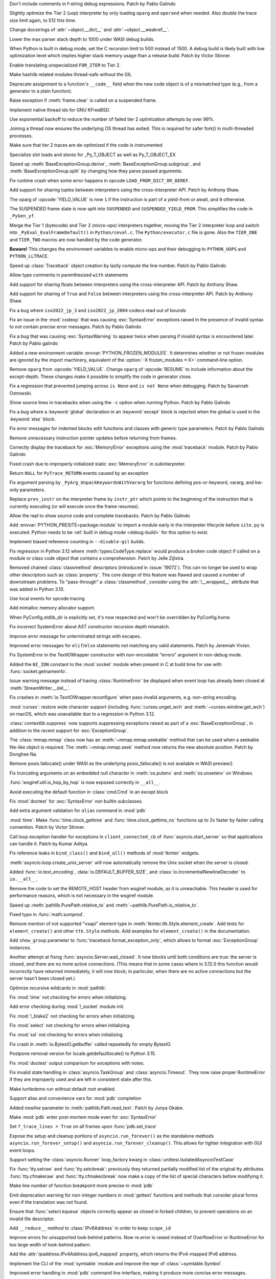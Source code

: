 .. date: 2023-11-20-14-13-02
.. gh-issue: 112243
.. nonce: FKdQnr
.. release date: 2023-11-22
.. section: Core and Builtins

Don't include comments in f-string debug expressions. Patch by Pablo Galindo

..

.. date: 2023-11-20-10-40-40
.. gh-issue: 112287
.. nonce: 15gWAK
.. section: Core and Builtins

Slightly optimize the Tier 2 (uop) interpreter by only loading ``oparg`` and
``operand`` when needed. Also double the trace size limit again, to 512 this
time.

..

.. date: 2023-11-19-15-57-23
.. gh-issue: 112266
.. nonce: BSJMbR
.. section: Core and Builtins

Change docstrings of :attr:`~object.__dict__` and
:attr:`~object.__weakref__`.

..

.. date: 2023-11-17-16-49-32
.. gh-issue: 111807
.. nonce: QvjP9_
.. section: Core and Builtins

Lower the max parser stack depth to 1000 under WASI debug builds.

..

.. date: 2023-11-15-20-20-51
.. gh-issue: 111798
.. nonce: cs-3t3
.. section: Core and Builtins

When Python is built in debug mode, set the C recursion limit to 500 instead
of 1500. A debug build is likely built with low optimization level which
implies higher stack memory usage than a release build. Patch by Victor
Stinner.

..

.. date: 2023-11-15-16-14-10
.. gh-issue: 106529
.. nonce: Y48ax9
.. section: Core and Builtins

Enable translating unspecialized ``FOR_ITER`` to Tier 2.

..

.. date: 2023-11-14-22-12-11
.. gh-issue: 111916
.. nonce: ZGCayL
.. section: Core and Builtins

Make hashlib related modules thread-safe without the GIL

..

.. date: 2023-11-07-12-59-02
.. gh-issue: 81137
.. nonce: qFpJCY
.. section: Core and Builtins

Deprecate assignment to a function's ``__code__`` field when the new code
object is of a mismatched type (e.g., from a generator to a plain function).

..

.. date: 2023-11-06-16-44-09
.. gh-issue: 79932
.. nonce: 2qv7uD
.. section: Core and Builtins

Raise exception if :meth:`frame.clear` is called on a suspended frame.

..

.. date: 2023-11-05-20-59-10
.. gh-issue: 81925
.. nonce: wKHLSS
.. section: Core and Builtins

Implement native thread ids for GNU KFreeBSD.

..

.. date: 2023-11-05-06-40-35
.. gh-issue: 111843
.. nonce: c045cB
.. section: Core and Builtins

Use exponential backoff to reduce the number of failed tier 2 optimization
attempts by over 99%.

..

.. date: 2023-11-04-13-36-51
.. gh-issue: 110829
.. nonce: Pa0CJI
.. section: Core and Builtins

Joining a thread now ensures the underlying OS thread has exited. This is
required for safer fork() in multi-threaded processes.

..

.. date: 2023-11-03-22-48-29
.. gh-issue: 109369
.. nonce: ELYaxJ
.. section: Core and Builtins

Make sure that tier 2 traces are de-optimized if the code is instrumented

..

.. date: 2023-11-03-19-25-38
.. gh-issue: 111772
.. nonce: aRQvOn
.. section: Core and Builtins

Specialize slot loads and stores for _Py_T_OBJECT as well as Py_T_OBJECT_EX

..

.. date: 2023-11-03-01-23-48
.. gh-issue: 111666
.. nonce: l8Q8G5
.. section: Core and Builtins

Speed up :meth:`BaseExceptionGroup.derive`,
:meth:`BaseExceptionGroup.subgroup`, and :meth:`BaseExceptionGroup.split` by
changing how they parse passed arguments.

..

.. date: 2023-11-03-01-04-55
.. gh-issue: 111654
.. nonce: scUhDO
.. section: Core and Builtins

Fix runtime crash when some error happens in opcode
``LOAD_FROM_DICT_OR_DEREF``.

..

.. date: 2023-11-02-15-00-57
.. gh-issue: 111623
.. nonce: BZxYc8
.. section: Core and Builtins

Add support for sharing tuples between interpreters using the
cross-interpreter API.  Patch by Anthony Shaw.

..

.. date: 2023-11-02-14-49-19
.. gh-issue: 111354
.. nonce: gIS3f-
.. section: Core and Builtins

The oparg of :opcode:`YIELD_VALUE` is now ``1`` if the instruction is part
of a yield-from or await, and ``0`` otherwise.

The SUSPENDED frame state is now split into ``SUSPENDED`` and
``SUSPENDED_YIELD_FROM``. This simplifies the code in ``_PyGen_yf``.

..

.. date: 2023-10-31-21-33-35
.. gh-issue: 111520
.. nonce: vw-rxJ
.. section: Core and Builtins

Merge the Tier 1 (bytecode) and Tier 2 (micro-ops) interpreters together,
moving the Tier 2 interpreter loop and switch into
``_PyEval_EvalFrameDefault()`` in ``Python/ceval.c``. The
``Python/executor.c`` file is gone. Also the ``TIER_ONE`` and ``TIER_TWO``
macros are now handled by the code generator.

**Beware!** This changes the environment variables to enable micro-ops and
their debugging to ``PYTHON_UOPS`` and ``PYTHON_LLTRACE``.

..

.. date: 2023-10-31-14-25-21
.. gh-issue: 109181
.. nonce: 11h6Mc
.. section: Core and Builtins

Speed up :class:`Traceback` object creation by lazily compute the line number.
Patch by Pablo Galindo

..

.. date: 2023-10-29-20-11-21
.. gh-issue: 111420
.. nonce: IUT-GK
.. section: Core and Builtins

Allow type comments in parenthesized ``with`` statements

..

.. date: 2023-10-29-12-33-33
.. gh-issue: 111438
.. nonce: bHTLLl
.. section: Core and Builtins

Add support for sharing floats between interpreters using the
cross-interpreter API.  Patch by Anthony Shaw.

..

.. date: 2023-10-29-11-35-21
.. gh-issue: 111435
.. nonce: ageUWQ
.. section: Core and Builtins

Add support for sharing of ``True`` and ``False`` between interpreters using the
cross-interpreter API.  Patch by Anthony Shaw.

..

.. date: 2023-10-27-19-38-33
.. gh-issue: 102388
.. nonce: vd5YUZ
.. section: Core and Builtins

Fix a bug where ``iso2022_jp_3`` and ``iso2022_jp_2004`` codecs read out of
bounds

..

.. date: 2023-10-27-12-17-49
.. gh-issue: 111366
.. nonce: _TSknV
.. section: Core and Builtins

Fix an issue in the :mod:`codeop` that was causing :exc:`SyntaxError`
exceptions raised in the presence of invalid syntax to not contain precise
error messages. Patch by Pablo Galindo

..

.. date: 2023-10-27-11-51-40
.. gh-issue: 111380
.. nonce: vgSbir
.. section: Core and Builtins

Fix a bug that was causing :exc:`SyntaxWarning` to appear twice when parsing
if invalid syntax is encountered later. Patch by Pablo galindo

..

.. date: 2023-10-27-11-22-09
.. gh-issue: 111374
.. nonce: e9lrPZ
.. section: Core and Builtins

Added a new environment variable :envvar:`PYTHON_FROZEN_MODULES`. It
determines whether or not frozen modules are ignored by the import
machinery, equivalent of the :option:`-X frozen_modules <-X>` command-line
option.

..

.. date: 2023-10-26-18-45-20
.. gh-issue: 111354
.. nonce: GrT-Wf
.. section: Core and Builtins

Remove ``oparg`` from :opcode:`YIELD_VALUE`. Change ``oparg`` of
:opcode:`RESUME` to include information about the except-depth. These
changes make it possible to simplify the code in generator close.

..

.. date: 2023-10-23-22-11-09
.. gh-issue: 94438
.. nonce: y2pITu
.. section: Core and Builtins

Fix a regression that prevented jumping across ``is None`` and ``is not
None`` when debugging. Patch by Savannah Ostrowski.

..

.. date: 2023-10-23-15-44-47
.. gh-issue: 67224
.. nonce: S4D6CR
.. section: Core and Builtins

Show source lines in tracebacks when using the ``-c`` option when running
Python. Patch by Pablo Galindo

..

.. date: 2023-10-20-23-14-06
.. gh-issue: 111123
.. nonce: jjVc3M
.. section: Core and Builtins

Fix a bug where a :keyword:`global` declaration in an :keyword:`except`
block is rejected when the global is used in the :keyword:`else` block.

..

.. date: 2023-10-17-11-03-45
.. gh-issue: 110938
.. nonce: X3sbMb
.. section: Core and Builtins

Fix error messages for indented blocks with functions and classes with
generic type parameters. Patch by Pablo Galindo

..

.. date: 2023-10-16-15-51-37
.. gh-issue: 109214
.. nonce: -RGTFH
.. section: Core and Builtins

Remove unnecessary instruction pointer updates before returning from frames.

..

.. date: 2023-10-16-12-12-48
.. gh-issue: 110912
.. nonce: uEJGi_
.. section: Core and Builtins

Correctly display the traceback for :exc:`MemoryError` exceptions using the
:mod:`traceback` module. Patch by Pablo Galindo

..

.. date: 2023-10-15-22-18-45
.. gh-issue: 109894
.. nonce: UAmo06
.. section: Core and Builtins

Fixed crash due to improperly initialized static :exc:`MemoryError` in
subinterpreter.

..

.. date: 2023-10-15-20-45-35
.. gh-issue: 110892
.. nonce: oA6eVY
.. section: Core and Builtins

Return ``NULL`` for ``PyTrace_RETURN`` events caused by an exception

..

.. date: 2023-10-14-12-19-34
.. gh-issue: 110864
.. nonce: -baPDE
.. section: Core and Builtins

Fix argument parsing by ``_PyArg_UnpackKeywordsWithVararg`` for functions
defining pos-or-keyword, vararg, and kw-only parameters.

..

.. date: 2023-10-13-16-55-55
.. gh-issue: 109094
.. nonce: ziL4cJ
.. section: Core and Builtins

Replace ``prev_instr`` on the interpreter frame by ``instr_ptr`` which
points to the beginning of the instruction that is currently executing (or
will execute once the frame resumes).

..

.. date: 2023-10-13-09-21-29
.. gh-issue: 110805
.. nonce: vhU7A7
.. section: Core and Builtins

Allow the repl to show source code and complete tracebacks. Patch by Pablo
Galindo

..

.. date: 2023-10-12-17-15-23
.. gh-issue: 110722
.. nonce: sjMwQe
.. section: Core and Builtins

Add :envvar:`PYTHON_PRESITE=package.module` to import a module early in the
interpreter lifecycle before ``site.py`` is executed.  Python needs to be
:ref:`built in debug mode <debug-build>` for this option to exist.

..

.. date: 2023-10-12-12-09-01
.. gh-issue: 110481
.. nonce: 3Er3it
.. section: Core and Builtins

Implement biased reference counting in ``--disable-gil`` builds.

..

.. date: 2023-10-09-19-54-33
.. gh-issue: 110543
.. nonce: 1wrxO8
.. section: Core and Builtins

Fix regression in Python 3.12 where :meth:`types.CodeType.replace` would
produce a broken code object if called on a module or class code object that
contains a comprehension. Patch by Jelle Zijlstra.

..

.. date: 2023-09-30-17-30-11
.. gh-issue: 89519
.. nonce: hz2pZf
.. section: Core and Builtins

Removed chained :class:`classmethod` descriptors (introduced in
:issue:`19072`).  This can no longer be used to wrap other descriptors such
as :class:`property`.  The core design of this feature was flawed and caused
a number of downstream problems.  To "pass-through" a :class:`classmethod`,
consider using the :attr:`!__wrapped__` attribute that was added in Python
3.10.

..

.. date: 2023-09-15-23-39-43
.. gh-issue: 103615
.. nonce: WZavly
.. section: Core and Builtins

Use local events for opcode tracing

..

.. bpo: 46657
.. date: 2023-09-06-12-36-11
.. nonce: xea1T_
.. section: Core and Builtins

Add mimalloc memory allocator support.

..

.. date: 2023-08-31-11-42-16
.. gh-issue: 106718
.. nonce: _-57DA
.. section: Core and Builtins

When PyConfig.stdlib_dir is explicitly set, it's now respected and won't be
overridden by PyConfig.home.

..

.. date: 2023-07-20-11-41-16
.. gh-issue: 106905
.. nonce: AyZpuB
.. section: Core and Builtins

Fix incorrect SystemError about AST constructor recursion depth mismatch.

..

.. date: 2022-12-27-02-51-45
.. gh-issue: 100445
.. nonce: C8f6ph
.. section: Core and Builtins

Improve error message for unterminated strings with escapes.

..

.. bpo: 45759
.. date: 2021-11-10-10-40-05
.. nonce: WJoB3D
.. section: Core and Builtins

Improved error messages for ``elif``/``else`` statements not matching any
valid statements. Patch by Jeremiah Vivian.

..

.. date: 2023-11-14-18-43-55
.. gh-issue: 111942
.. nonce: x1pnrj
.. section: Library

Fix SystemError in the TextIOWrapper constructor with non-encodable "errors"
argument in non-debug mode.

..

.. date: 2023-11-14-16-31-59
.. gh-issue: 111995
.. nonce: OoX8JJ
.. section: Library

Added the ``NI_IDN`` constant to the :mod:`socket` module when present in C
at build time for use with :func:`socket.getnameinfo`.

..

.. date: 2023-11-11-16-42-48
.. gh-issue: 109538
.. nonce: cMG5ux
.. section: Library

Issue warning message instead of having :class:`RuntimeError` be displayed
when event loop has already been closed at :meth:`StreamWriter.__del__`.

..

.. date: 2023-11-10-22-08-28
.. gh-issue: 111942
.. nonce: MDFm6v
.. section: Library

Fix crashes in :meth:`io.TextIOWrapper.reconfigure` when pass invalid
arguments, e.g. non-string encoding.

..

.. date: 2023-11-09-12-57-43
.. gh-issue: 111460
.. nonce: TQaz9I
.. section: Library

:mod:`curses`: restore wide character support (including
:func:`curses.unget_wch` and :meth:`~curses.window.get_wch`) on macOS, which
was unavailable due to a regression in Python 3.12.

..

.. date: 2023-11-09-10-45-56
.. gh-issue: 103791
.. nonce: sdfkja
.. section: Library

:class:`contextlib.suppress` now supports suppressing exceptions raised as
part of a :exc:`BaseExceptionGroup`, in addition to the recent support for
:exc:`ExceptionGroup`.

..

.. date: 2023-11-08-23-32-03
.. gh-issue: 111835
.. nonce: ufFiuW
.. section: Library

The :class:`mmap.mmap` class now has an :meth:`~mmap.mmap.seekable` method
that can be used when a seekable file-like object is required.
The :meth:`~mmap.mmap.seek` method now returns the new absolute position.
Patch by Donghee Na.

..

.. date: 2023-11-08-15-58-57
.. gh-issue: 111804
.. nonce: uAXTOL
.. section: Library

Remove posix.fallocate() under WASI as the underlying posix_fallocate() is
not available in WASI preview2.

..

.. date: 2023-11-08-11-50-49
.. gh-issue: 111841
.. nonce: iSqdQf
.. section: Library

Fix truncating arguments on an embedded null character in :meth:`os.putenv`
and :meth:`os.unsetenv` on Windows.

..

.. date: 2023-11-08-07-42-53
.. gh-issue: 111768
.. nonce: g-WpnV
.. section: Library

:func:`wsgiref.util.is_hop_by_hop` is now exposed correctly in ``__all__``.

..

.. date: 2023-11-04-21-12-27
.. gh-issue: 80731
.. nonce: Wq51xg
.. section: Library

Avoid executing the default function in :class:`cmd.Cmd` in an except block

..

.. date: 2023-11-04-10-24-25
.. gh-issue: 111541
.. nonce: x0RBI1
.. section: Library

Fix :mod:`doctest` for :exc:`SyntaxError` not-builtin subclasses.

..

.. date: 2023-11-04-01-20-23
.. gh-issue: 111719
.. nonce: fUiKBD
.. section: Library

Add extra argument validation for ``alias`` command in :mod:`pdb`

..

.. date: 2023-11-02-12-15-46
.. gh-issue: 111482
.. nonce: FWqZIU
.. section: Library

:mod:`time`: Make :func:`time.clock_gettime` and
:func:`time.clock_gettime_ns` functions up to 2x faster by faster calling
convention. Patch by Victor Stinner.

..

.. date: 2023-11-01-14-03-24
.. gh-issue: 110894
.. nonce: 7-wZxC
.. section: Library

Call loop exception handler for exceptions in ``client_connected_cb`` of
:func:`asyncio.start_server` so that applications can handle it. Patch by
Kumar Aditya.

..

.. date: 2023-10-31-07-46-56
.. gh-issue: 111531
.. nonce: 6zUV_G
.. section: Library

Fix reference leaks in ``bind_class()`` and ``bind_all()`` methods of
:mod:`tkinter` widgets.

..

.. date: 2023-10-30-14-47-23
.. gh-issue: 111246
.. nonce: QJ_ehs
.. section: Library

:meth:`asyncio.loop.create_unix_server` will now automatically remove the
Unix socket when the server is closed.

..

.. date: 2023-10-30-08-50-46
.. gh-issue: 111356
.. nonce: Bc8LvA
.. section: Library

Added :func:`io.text_encoding`, :data:`io.DEFAULT_BUFFER_SIZE`, and
:class:`io.IncrementalNewlineDecoder` to ``io.__all__``.

..

.. date: 2023-10-29-03-46-27
.. gh-issue: 66425
.. nonce: FWTdDo
.. section: Library

Remove the code to set the REMOTE_HOST header from wsgiref module, as it is
unreachable. This header is used for performance reasons, which is not
necessary in the wsgiref module.

..

.. date: 2023-10-28-22-11-11
.. gh-issue: 111429
.. nonce: mJGxuQ
.. section: Library

Speed up :meth:`pathlib.PurePath.relative_to` and
:meth:`~pathlib.PurePath.is_relative_to`.

..

.. date: 2023-10-28-04-21-17
.. gh-issue: 111342
.. nonce: m8Ln1k
.. section: Library

Fixed typo in :func:`math.sumprod`.

..

.. date: 2023-10-27-12-46-56
.. gh-issue: 68166
.. nonce: 0EbWW4
.. section: Library

Remove mention of not supported "vsapi" element type in
:meth:`tkinter.ttk.Style.element_create`. Add tests for ``element_create()``
and other ``ttk.Style`` methods. Add examples for ``element_create()`` in
the documentation.

..

.. date: 2023-10-27-09-56-20
.. gh-issue: 111388
.. nonce: SlmDbC
.. section: Library

Add ``show_group`` parameter to :func:`traceback.format_exception_only`,
which allows to format :exc:`ExceptionGroup` instances.

..

.. date: 2023-10-25-11-54-00
.. gh-issue: 79033
.. nonce: 5ePgFl
.. section: Library

Another attempt at fixing :func:`asyncio.Server.wait_closed`. It now
blocks until both conditions are true: the server is closed, *and* there are
no more active connections. (This means that in some cases where in 3.12.0
this function would *incorrectly* have returned immediately, it will now
block; in particular, when there are no active connections but the server
hasn't been closed yet.)

..

.. date: 2023-10-25-11-13-35
.. gh-issue: 111259
.. nonce: z7ndeA
.. section: Library

Optimize recursive wildcards in :mod:`pathlib`.

..

.. date: 2023-10-25-08-42-05
.. gh-issue: 111295
.. nonce: H2K4lf
.. section: Library

Fix :mod:`time` not checking for errors when initializing.

..

.. date: 2023-10-24-12-20-46
.. gh-issue: 111253
.. nonce: HFywSK
.. section: Library

Add error checking during :mod:`!_socket` module init.

..

.. date: 2023-10-24-12-09-46
.. gh-issue: 111251
.. nonce: urFYtn
.. section: Library

Fix :mod:`!_blake2` not checking for errors when initializing.

..

.. date: 2023-10-23-23-14-54
.. gh-issue: 111233
.. nonce: sCdCC0
.. section: Library

Fix :mod:`select` not checking for errors when initializing.

..

.. date: 2023-10-23-22-40-47
.. gh-issue: 111230
.. nonce: k3Jm84
.. section: Library

Fix :mod:`ssl` not checking for errors when initializing.

..

.. date: 2023-10-23-13-53-58
.. gh-issue: 111174
.. nonce: Oohmzd
.. section: Library

Fix crash in :meth:`io.BytesIO.getbuffer` called repeatedly for empty
BytesIO.

..

.. date: 2023-10-22-21-28-05
.. gh-issue: 111187
.. nonce: _W11Ab
.. section: Library

Postpone removal version for locale.getdefaultlocale() to Python 3.15.

..

.. date: 2023-10-21-13-57-06
.. gh-issue: 111159
.. nonce: GoHp7s
.. section: Library

Fix :mod:`doctest` output comparison for exceptions with notes.

..

.. date: 2023-10-20-15-29-10
.. gh-issue: 110910
.. nonce: u2oPwX
.. section: Library

Fix invalid state handling in :class:`asyncio.TaskGroup` and
:class:`asyncio.Timeout`. They now raise proper RuntimeError if they are
improperly used and are left in consistent state after this.

..

.. date: 2023-10-19-22-46-34
.. gh-issue: 111092
.. nonce: hgut12
.. section: Library

Make turtledemo run without default root enabled.

..

.. date: 2023-10-16-18-41-51
.. gh-issue: 110944
.. nonce: CmUKXo
.. section: Library

Support alias and convenience vars for :mod:`pdb` completion

..

.. date: 2023-10-15-08-08-26
.. gh-issue: 110745
.. nonce: mxEkh0
.. section: Library

Added *newline* parameter to :meth:`pathlib.Path.read_text`. Patch by Junya
Okabe.

..

.. date: 2023-10-14-21-33-57
.. gh-issue: 84583
.. nonce: -Cmn4_
.. section: Library

Make :mod:`pdb` enter post-mortem mode even for :exc:`SyntaxError`

..

.. date: 2023-10-14-20-15-53
.. gh-issue: 80675
.. nonce: _M-cQC
.. section: Library

Set ``f_trace_lines = True`` on all frames upon :func:`pdb.set_trace`

..

.. date: 2023-10-13-06-47-20
.. gh-issue: 110771
.. nonce: opwdlc
.. section: Library

Expose the setup and cleanup portions of ``asyncio.run_forever()`` as the
standalone methods ``asyncio.run_forever_setup()`` and
``asyncio.run_forever_cleanup()``. This allows for tighter integration with
GUI event loops.

..

.. date: 2023-10-12-15-16-44
.. gh-issue: 110774
.. nonce: AdCb5A
.. section: Library

Support setting the :class:`asyncio.Runner` loop_factory kwarg in
:class:`unittest.IsolatedAsyncioTestCase`

..

.. date: 2023-10-10-17-56-41
.. gh-issue: 110392
.. nonce: 6g6CnP
.. section: Library

Fix :func:`tty.setraw` and :func:`tty.setcbreak`: previously they returned
partially modified list of the original tty attributes.
:func:`tty.cfmakeraw` and :func:`tty.cfmakecbreak` now make a copy of the
list of special characters before modifying it.

..

.. date: 2023-10-09-23-59-04
.. gh-issue: 59013
.. nonce: qPbS-G
.. section: Library

Make line number of function breakpoint more precise in :mod:`pdb`

..

.. date: 2023-10-08-18-38-09
.. gh-issue: 88434
.. nonce: 2Q_IkG
.. section: Library

Emit deprecation warning for non-integer numbers in :mod:`gettext` functions
and methods that consider plural forms even if the translation was not
found.

..

.. date: 2023-10-08-14-17-06
.. gh-issue: 110395
.. nonce: _tdCsV
.. section: Library

Ensure that :func:`select.kqueue` objects correctly appear as closed in
forked children, to prevent operations on an invalid file descriptor.

..

.. date: 2023-10-02-05-23-27
.. gh-issue: 110196
.. nonce: djwt0z
.. section: Library

Add ``__reduce__`` method to :class:`IPv6Address` in order to keep
``scope_id``

..

.. date: 2023-09-25-20-05-41
.. gh-issue: 109747
.. nonce: _cRJH8
.. section: Library

Improve errors for unsupported look-behind patterns. Now re.error is raised
instead of OverflowError or RuntimeError for too large width of look-behind
pattern.

..

.. date: 2023-09-15-12-30-21
.. gh-issue: 109466
.. nonce: 6ah-aw
.. section: Library

Add the :attr:`ipaddress.IPv4Address.ipv6_mapped` property, which returns the
IPv4-mapped IPv6 address.

..

.. date: 2023-09-08-12-10-10
.. gh-issue: 85098
.. nonce: DfQbeJ
.. section: Library

Implement the CLI of the :mod:`symtable` module and improve the repr of
:class:`~symtable.Symbol`.

..

.. date: 2023-09-02-16-07-23
.. gh-issue: 108791
.. nonce: fBcAqh
.. section: Library

Improved error handling in :mod:`pdb` command line interface, making it
produce more concise error messages.

..

.. date: 2023-08-30-19-10-35
.. gh-issue: 105931
.. nonce: Lpwve8
.. section: Library

Change :mod:`compileall` to only strip the stripdir prefix from the full
path recorded in the compiled ``.pyc`` file, when the prefix matches the
start of the full path in its entirety. When the prefix does not match, no
stripping is performed and a warning to this effect is displayed.

Previously all path components of the stripdir prefix that matched the full
path were removed, while those that did not match were left alone (including
ones interspersed between matching components).

..

.. date: 2023-07-29-19-00-39
.. gh-issue: 107431
.. nonce: 1GzJ2p
.. section: Library

Make the ``DictProxy`` and ``ListProxy`` types in
:mod:`multiprocessing.managers` :ref:`Generic Alias
Types<types-genericalias>` for ``[]`` use in typing contexts.

..

.. date: 2023-07-13-00-24-52
.. gh-issue: 72904
.. nonce: Yn5-j0
.. section: Library

Add :func:`glob.translate`. This function converts a pathname with
shell-style wildcards to a regular expression.

..

.. date: 2023-05-30-02-01-14
.. gh-issue: 90026
.. nonce: FyCXw8
.. section: Library

Define ``USE_XATTRS`` on Cygwin so that XATTR-related functions in the
:mod:`os` module become available.

..

.. date: 2023-04-26-16-37-00
.. gh-issue: 90890
.. nonce: fIag4w
.. section: Library

New methods :meth:`mailbox.Maildir.get_info`,
:meth:`mailbox.Maildir.set_info`, :meth:`mailbox.Maildir.get_flags`,
:meth:`mailbox.Maildir.set_flags`, :meth:`mailbox.Maildir.add_flag`,
:meth:`mailbox.Maildir.remove_flag`. These methods speed up accessing a
message's info and/or flags and are useful when it is not necessary to
access the message's contents, as when iterating over a Maildir to find
messages with specific flags.

..

.. date: 2023-04-15-14-45-21
.. gh-issue: 102956
.. nonce: Z6qeUy
.. section: Library

Fix returning of empty byte strings after seek in zipfile module

..

.. date: 2023-03-22-02-01-30
.. gh-issue: 102895
.. nonce: HiEqaZ
.. section: Library

Added a parameter ``local_exit`` for :func:`code.interact` to prevent
``exit()`` and ``quit`` from closing ``sys.stdin`` and raise ``SystemExit``.

..

.. date: 2022-10-14-21-11-10
.. gh-issue: 97928
.. nonce: Pdxh1G
.. section: Library

Change the behavior of :meth:`tkinter.Text.count`. It now always returns an
integer if one or less counting options are specified. Previously it could
return a single count as a 1-tuple, an integer (only if option ``"update"``
was specified) or ``None`` if no items found. The result is now the same if
``wantobjects`` is set to ``0``.

..

.. date: 2022-10-05-15-01-36
.. gh-issue: 96954
.. nonce: ezwkrU
.. section: Library

Switch the storage of the unicode codepoint names to use a different
data-structure, a `directed acyclic word graph
<https://en.wikipedia.org/wiki/Deterministic_acyclic_finite_state_automaton>`_.
This makes the unicodedata shared library about 440 KiB smaller. Contributed
by Carl Friedrich Bolz-Tereick using code from the PyPy project.

..

.. date: 2022-05-28-20-55-07
.. gh-issue: 73561
.. nonce: YRmAvy
.. section: Library

Omit the interface scope from an IPv6 address when used as Host header by
:mod:`http.client`.

..

.. date: 2022-05-06-15-49-57
.. gh-issue: 86826
.. nonce: rf006W
.. section: Library

:mod:`zipinfo` now supports the full range of values in the TZ string
determined by RFC 8536 and detects all invalid formats. Both Python and C
implementations now raise exceptions of the same type on invalid data.

..

.. date: 2023-11-17-15-20-41
.. gh-issue: 111808
.. nonce: jtIayt
.. section: Tests

Make the default value of ``test.support.infinite_recursion()`` to be
conditional based on whether optimizations were used when compiling the
interpreter. This helps with platforms like WASI whose stack size is greatly
restricted in debug builds.

..

.. date: 2023-11-03-18-59-13
.. gh-issue: 110722
.. nonce: jvT1pb
.. section: Tests

Gathering line coverage of standard libraries within the regression test
suite is now precise, as well as much faster. Patch by Łukasz Langa.

..

.. date: 2023-10-31-22-09-25
.. gh-issue: 110367
.. nonce: UhQi44
.. section: Tests

Make regrtest ``--verbose3`` option compatible with ``--huntrleaks -jN``
options. The ``./python -m test -j1 -R 3:3 --verbose3`` command now works as
expected. Patch by Victor Stinner.

..

.. date: 2023-10-21-19-27-36
.. gh-issue: 111165
.. nonce: FU6mUk
.. section: Tests

Remove no longer used functions ``run_unittest()`` and ``run_doctest()``
from the :mod:`test.support` module.

..

.. date: 2023-10-21-00-10-36
.. gh-issue: 110932
.. nonce: jktjJU
.. section: Tests

Fix regrtest if the ``SOURCE_DATE_EPOCH`` environment variable is defined:
use the variable value as the random seed. Patch by Victor Stinner.

..

.. date: 2023-10-17-17-54-36
.. gh-issue: 110995
.. nonce: Fx8KRD
.. section: Tests

test_gdb: Fix detection of gdb built without Python scripting support. Patch
by Victor Stinner.

..

.. date: 2023-10-16-13-47-24
.. gh-issue: 110918
.. nonce: aFgZK3
.. section: Tests

Test case matching patterns specified by options ``--match``, ``--ignore``,
``--matchfile`` and ``--ignorefile`` are now tested in the order of
specification, and the last match determines whether the test case be run or
ignored.

..

.. date: 2023-09-15-15-00-14
.. gh-issue: 108747
.. nonce: ql0owS
.. section: Tests

Add unit test for ``usercustomize`` and ``sitecustomize`` hooks from
:class:`site`.

..

.. date: 2023-11-15-16-56-20
.. gh-issue: 96954
.. nonce: 6FYvKn
.. section: Build

Make ``make regen-unicodedata`` work for out-of-tree builds of CPython.

..

.. date: 2023-11-15-13-40-29
.. gh-issue: 112088
.. nonce: UJQxxh
.. section: Build

Add ``Tools/build/regen-configure.sh`` script to regenerate the
``configure`` with an Ubuntu container image. The
``quay.io/tiran/cpython_autoconf:271`` container image
(`tiran/cpython_autoconf <https://github.com/tiran/cpython_autoconf>`_) is
no longer used. Patch by Victor Stinner.

..

.. date: 2023-10-20-15-29-31
.. gh-issue: 111046
.. nonce: 2DxQl8
.. section: Build

For wasi-threads, memory is now exported to fix compatibility issues with
some wasm runtimes.

..

.. date: 2023-10-17-03-10-40
.. gh-issue: 110828
.. nonce: 31vQ9B
.. section: Build

AIX 32bit needs ``-latomic`` to build the :mod:`!_testcapi` extension
module.

..

.. date: 2023-10-17-01-56-11
.. gh-issue: 85283
.. nonce: V156T2
.. section: Build

The ``errno``, ``md5``, ``resource``, ``winsound``, ``_ctypes_test``,
``_multiprocessing.posixshmem``, ``_scproxy``, ``_stat``,
``_testimportmultiple`` and ``_uuid`` C extensions are now built with the
:ref:`limited C API <limited-c-api>`. Patch by Victor Stinner.

..

.. date: 2023-11-13-22-35-27
.. gh-issue: 111856
.. nonce: vEtA5z
.. section: Windows

Fixes :func:`~os.fstat` on file systems that do not support file ID
requests. This includes FAT32 and exFAT.

..

.. date: 2023-10-25-05-01-28
.. gh-issue: 111293
.. nonce: FSsLT6
.. section: Windows

Fix :data:`os.DirEntry.inode` dropping higher 64 bits of a file id on some
filesystems on Windows.

..

.. date: 2023-10-19-21-46-18
.. gh-issue: 110913
.. nonce: CWlPfg
.. section: Windows

WindowsConsoleIO now correctly chunks large buffers without splitting up
UTF-8 sequences.

..

.. date: 2023-10-31-22-13-05
.. gh-issue: 59703
.. nonce: SML6Ag
.. section: macOS

For macOS framework builds, in ``getpath.c`` use the system ``dladdr``
function to find the path to the shared library rather than depending on
deprecated macOS APIs.

..

.. date: 2023-10-18-17-26-36
.. gh-issue: 110950
.. nonce: sonoma
.. section: macOS

Update macOS installer to include an upstream Tcl/Tk fix for the ``Secure
coding is not enabled for restorable state!`` warning encountered in Tkinter
on macOS 14 Sonoma.

..

.. date: 2023-10-18-01-40-36
.. gh-issue: 111015
.. nonce: NaLI2L
.. section: macOS

Ensure that IDLE.app and Python Launcher.app are installed with appropriate
permissions on macOS builds.

..

.. date: 2023-09-02-08-49-57
.. gh-issue: 71383
.. nonce: Ttkchg
.. section: macOS

Update macOS installer to include an upstream Tcl/Tk fix for the
``ttk::ThemeChanged`` error encountered in Tkinter.

..

.. date: 2023-08-30-16-33-57
.. gh-issue: 92603
.. nonce: ATkKVO
.. section: macOS

Update macOS installer to include a fix accepted by upstream Tcl/Tk for a
crash encountered after the first :meth:`tkinter.Tk` instance is destroyed.

..

.. bpo: 35668
.. date: 2019-01-07-06-18-25
.. nonce: JimxP5
.. section: IDLE

Add docstrings to the IDLE debugger module. Fix two bugs: initialize
``Idb.botframe`` (should be in Bdb); in ``Idb.in_rpc_code``, check whether
``prev_frame`` is ``None`` before trying to use it. Greatly expand test_debugger.

..

.. date: 2023-11-09-13-04-29
.. gh-issue: 111903
.. nonce: 7Prryr
.. section: Tools/Demos

Argument Clinic now supports the ``@critical_section`` directive that
instructs Argument Clinic to generate a critical section around the function
call, which locks the ``self`` object in ``--disable-gil`` builds. Patch by
Sam Gross.

..

.. date: 2023-11-15-18-36-21
.. gh-issue: 112026
.. nonce: _Yybr5
.. section: C API

Add again the private ``_PyThreadState_UncheckedGet()`` function as an alias
to the new public :c:func:`PyThreadState_GetUnchecked` function. Patch by
Victor Stinner.

..

.. date: 2023-11-15-17-10-09
.. gh-issue: 112026
.. nonce: ts9yyn
.. section: C API

Restore the removed ``_PyDict_GetItemStringWithError()`` function. It is
used by numpy. Patch by Victor Stinner.

..

.. date: 2023-11-15-16-07-57
.. gh-issue: 112026
.. nonce: bnr8dd
.. section: C API

Restore removed private C API functions, macros and structures which have no
simple replacement for now:

* _PyDict_GetItem_KnownHash()
* _PyDict_NewPresized()
* _PyHASH_BITS
* _PyHASH_IMAG
* _PyHASH_INF
* _PyHASH_MODULUS
* _PyHASH_MULTIPLIER
* _PyLong_Copy()
* _PyLong_FromDigits()
* _PyLong_New()
* _PyLong_Sign()
* _PyObject_CallMethodId()
* _PyObject_CallMethodNoArgs()
* _PyObject_CallMethodOneArg()
* _PyObject_CallOneArg()
* _PyObject_EXTRA_INIT
* _PyObject_FastCallDict()
* _PyObject_GetAttrId()
* _PyObject_Vectorcall()
* _PyObject_VectorcallMethod()
* _PyStack_AsDict()
* _PyThread_CurrentFrames()
* _PyUnicodeWriter structure
* _PyUnicodeWriter_Dealloc()
* _PyUnicodeWriter_Finish()
* _PyUnicodeWriter_Init()
* _PyUnicodeWriter_Prepare()
* _PyUnicodeWriter_PrepareKind()
* _PyUnicodeWriter_WriteASCIIString()
* _PyUnicodeWriter_WriteChar()
* _PyUnicodeWriter_WriteLatin1String()
* _PyUnicodeWriter_WriteStr()
* _PyUnicodeWriter_WriteSubstring()
* _PyUnicode_AsString()
* _PyUnicode_FromId()
* _PyVectorcall_Function()
* _Py_IDENTIFIER()
* _Py_c_abs()
* _Py_c_diff()
* _Py_c_neg()
* _Py_c_pow()
* _Py_c_prod()
* _Py_c_quot()
* _Py_c_sum()
* _Py_static_string()
* _Py_static_string_init()

Patch by Victor Stinner.

..

.. date: 2023-11-13-17-57-11
.. gh-issue: 112026
.. nonce: WJLJcI
.. section: C API

Add again ``<ctype.h>`` and ``<unistd.h>`` includes in ``Python.h``, but
don't include them in the limited C API version 3.13 and newer. Patch by
Victor Stinner.

..

.. date: 2023-11-10-10-24-28
.. gh-issue: 111956
.. nonce: ImE6Cx
.. section: C API

Add internal-only one-time initialization API: ``_PyOnceFlag`` and
``_PyOnceFlag_CallOnce``.

..

.. date: 2023-11-10-10-21-38
.. gh-issue: 111262
.. nonce: 2utB5m
.. section: C API

Add :c:func:`PyDict_Pop` and :c:func:`PyDict_PopString` functions: remove a
key from a dictionary and optionally return the removed value. This is
similar to :meth:`dict.pop`, but without the default value and not raising
:exc:`KeyError` if the key missing. Patch by Stefan Behnel and Victor
Stinner.

..

.. date: 2023-11-08-20-28-03
.. gh-issue: 111863
.. nonce: RPeFAX
.. section: C API

Rename ``Py_NOGIL`` to ``Py_GIL_DISABLED``. Patch by Hugo van Kemenade.

..

.. date: 2023-11-08-18-37-19
.. gh-issue: 111138
.. nonce: 3Ypq8h
.. section: C API

Add :c:func:`PyList_Extend` and :c:func:`PyList_Clear` functions: similar to
Python ``list.extend()`` and ``list.clear()`` methods. Patch by Victor
Stinner.

..

.. date: 2023-10-31-18-22-03
.. gh-issue: 108765
.. nonce: _beYv8
.. section: C API

On Windows, ``Python.h`` no longer includes the ``<stddef.h>`` standard
header file. If needed, it should now be included explicitly. Patch by
Victor Stinner.

..

.. date: 2023-10-31-14-58-17
.. gh-issue: 111569
.. nonce: _V8iu4
.. section: C API

Implement "Python Critical Sections" from :pep:`703`. These are macros to
help replace the GIL with per-object locks in the ``--disable-gil`` build of
CPython. The macros are no-ops in the default build.

..

.. date: 2023-10-30-18-13-01
.. gh-issue: 111506
.. nonce: EUdO22
.. section: C API

In the limited C API version 3.13, :c:func:`Py_SET_REFCNT` function is now
implemented as an opaque function call. Patch by Victor Stinner.

..

.. date: 2023-10-19-22-39-24
.. gh-issue: 108082
.. nonce: uJytvc
.. section: C API

Add :c:func:`PyErr_FormatUnraisable` function.

..

.. date: 2023-10-17-10-21-59
.. gh-issue: 110964
.. nonce: OxqEjd
.. section: C API

Move the undocumented private _PyArg functions and _PyArg_Parser structure
to internal C API (``pycore_modsupport.h``). Patch by Victor Stinner.

..

.. date: 2023-10-13-14-18-06
.. gh-issue: 110815
.. nonce: tEFLVl
.. section: C API

Support non-ASCII keyword names in :c:func:`PyArg_ParseTupleAndKeywords`.

..

.. date: 2023-10-02-23-08-53
.. gh-issue: 109587
.. nonce: UqqnDY
.. section: C API

Introduced :c:func:`PyUnstable_PerfTrampoline_CompileCode`,
:c:func:`PyUnstable_PerfTrampoline_SetPersistAfterFork` and
:c:func:`PyUnstable_CopyPerfMapFile`. These functions allow extension
modules to initialize trampolines eagerly, after the application is "warmed
up". This makes it possible to have perf-trampolines running in an
always-enabled fashion.

..

.. date: 2023-08-28-17-40-51
.. gh-issue: 85283
.. nonce: raFNiD
.. section: C API

Add the :c:func:`PySys_Audit` function to the limited C API. Patch by Victor
Stinner.

..

.. date: 2023-08-28-17-34-10
.. gh-issue: 85283
.. nonce: f1zXcc
.. section: C API

Add :c:func:`PyMem_RawMalloc`, :c:func:`PyMem_RawCalloc`,
:c:func:`PyMem_RawRealloc` and :c:func:`PyMem_RawFree` to the limited C API.
Patch by Victor Stinner.

..

.. date: 2023-07-12-12-14-52
.. gh-issue: 106672
.. nonce: fkRjmi
.. section: C API

Functions :c:func:`PyDict_GetItem`, :c:func:`PyDict_GetItemString`,
:c:func:`PyMapping_HasKey`, :c:func:`PyMapping_HasKeyString`,
:c:func:`PyObject_HasAttr`, :c:func:`PyObject_HasAttrString`, and
:c:func:`PySys_GetObject`, which clear all errors occurred during calling
the function, report now them using :func:`sys.unraisablehook`.

..

.. date: 2023-06-08-21-12-44
.. gh-issue: 67565
.. nonce: UkK3x-
.. section: C API

Remove redundant C-contiguity check in :file:`getargs.c`, :mod:`binascii`,
:mod:`ssl` and Argument Clinic. Patched by Stefan Krah and Furkan Onder
